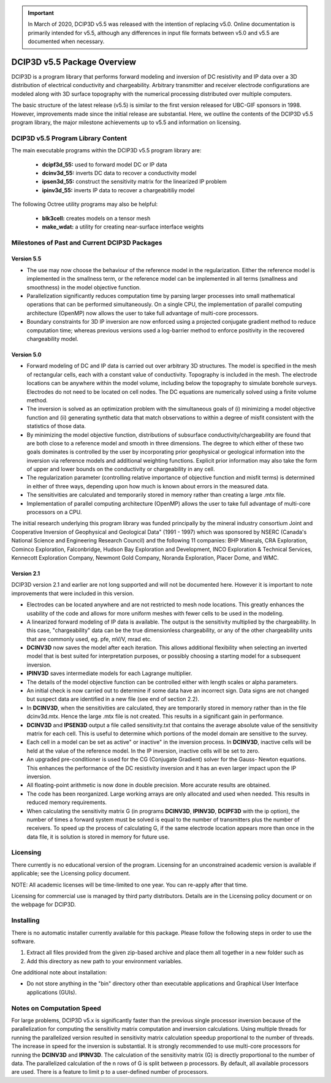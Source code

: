 .. important:: In March of 2020, DCIP3D v5.5 was released with the intention of replacing v5.0. Online documentation is primarily intended for v5.5, although any differences in input file formats between v5.0 and v5.5 are documented when necessary.


.. _overview:

DCIP3D v5.5 Package Overview
============================

DCIP3D is a program library that performs forward modeling and inversion of DC resistivity and IP data over a 3D distribution of electrical conductivity and chargeability. Arbitrary transmitter and receiver electrode configurations are modeled along with 3D surface topography with the numerical processing distributed over multiple computers.

The basic structure of the latest release (v5.5) is similar to the first version released for UBC-GIF sponsors in 1998. However, improvements made since the initial release are substantial. Here, we outline the contents of the DCIP3D v5.5 program library, the major milestone achievements up to v5.5 and information on licensing.


DCIP3D v5.5 Program Library Content
-----------------------------------

The main executable programs within the DCIP3D v5.5 program library are:

    - **dcipf3d_55:** used to forward model DC or IP data
    - **dcinv3d_55:** inverts DC data to recover a conductivity model
    - **ipsen3d_55:** construct the sensitivity matrix for the linearized IP problem
    - **ipinv3d_55:** inverts IP data to recover a chargeabitiliy model

The following Octree utility programs may also be helpful:

    - **blk3cell:** creates models on a tensor mesh
    - **make_wdat:** a utility for creating near-surface interface weights



Milestones of Past and Current DCIP3D Packages
----------------------------------------------

Version 5.5
^^^^^^^^^^^

- The use may now choose the behaviour of the reference model in the regularization. Either the reference model is implemented in the smallness term, or the reference model can be implemented in all terms (smallness and smoothness) in the model objective function.

- Parallelization significantly reduces computation time by parsing larger processes into small mathematical operations that can be performed simultaneously. On a single CPU, the implementation of parallel computing architecture (OpenMP) now allows the user to take full advantage of multi-core processors.

- Boundary constraints for 3D IP inversion are now enforced using a projected conjugate gradient method to reduce computation time; whereas previous versions used a log-barrier method to enforce positivity in the recovered chargeability model.


Version 5.0
^^^^^^^^^^^

- Forward modeling of DC and IP data is carried out over arbitrary 3D structures. The model is specified in the mesh of rectangular cells, each with a constant value of conductivity. Topography is included in the mesh. The electrode locations can be anywhere within the model volume, including below the topography to simulate borehole surveys. Electrodes do not need to be located on cell nodes. The DC equations are numerically solved using a finite volume method.
- The inversion is solved as an optimization problem with the simultaneous goals of (i) minimizing a model objective function and (ii) generating synthetic data that match observations to within a degree of misfit consistent with the statistics of those data.
- By minimizing the model objective function, distributions of subsurface conductivity/chargeability are found that are both close to a reference model and smooth in three dimensions. The degree to which either of these two goals dominates is controlled by the user by incorporating prior geophysical or geological information into the inversion via reference models and additional weighting functions. Explicit prior information may also take the form of upper and lower bounds on the conductivity or chargeability in any cell.
- The regularization parameter (controlling relative importance of objective function and misfit terms) is determined in either of three ways, depending upon how much is known about errors in the measured data.
- The sensitivities are calculated and temporarily stored in memory rather than creating a large .mtx file.
- Implementation of parallel computing architecture (OpenMP) allows the user to take full advantage of multi-core processors on a CPU.

The initial research underlying this program library was funded principally by the mineral industry consortium \Joint and Cooperative Inversion of Geophysical and Geological Data" (1991 - 1997) which was sponsored by NSERC (Canada's National Science and Engineering Research Council) and the following 11 companies: BHP Minerals, CRA Exploration, Cominco Exploration, Falconbridge, Hudson Bay Exploration and Development, INCO Exploration & Technical Services, Kennecott Exploration Company, Newmont Gold Company, Noranda Exploration, Placer Dome, and WMC.

Version 2.1
^^^^^^^^^^^

DCIP3D version 2.1 and earlier are not long supported and will not be documented here. However it is important to note improvements that were included in this version.

- Electrodes can be located anywhere and are not restricted to mesh node locations. This greatly enhances the usability of the code and allows for more uniform meshes with fewer cells to be used in the modeling.
- A linearized forward modeling of IP data is available. The output is the sensitivity multiplied by the chargeability. In this case, "chargeability" data can be the true dimensionless chargeability, or any of the other chargeability units that are commonly used, eg. pfe, mV/V, mrad etc.
- **DCINV3D** now saves the model after each iteration. This allows additional flexibility when selecting an inverted model that is best suited for interpretation purposes, or possibly choosing a starting model for a subsequent inversion.
- **IPINV3D** saves intermediate models for each Lagrange multiplier.
- The details of the model objective function can be controlled either with length scales or alpha parameters.
- An initial check is now carried out to determine if some data have an incorrect sign. Data signs are not changed but suspect data are identified in a new file (see end of section 2.2).
- In **DCINV3D**, when the sensitivities are calculated, they are temporarily stored in memory rather than in the file dcinv3d.mtx. Hence the large .mtx file is not created. This results in a significant gain in performance.
- **DCINV3D** and **IPSEN3D** output a file called sensitivity.txt that contains the average absolute value of the sensitivity matrix for each cell. This is useful to determine which portions of the model domain are sensitive to the survey.
- Each cell in a model can be set as \active" or \inactive" in the inversion process. In **DCINV3D**, inactive cells will be held at the value of the reference model. In the IP inversion, inactive cells will be set to zero.
- An upgraded pre-conditioner is used for the CG (Conjugate Gradient) solver for the Gauss- Newton equations. This enhances the performance of the DC resistivity inversion and it has an even larger impact upon the IP inversion.
- All floating-point arithmetic is now done in double precision. More accurate results are obtained.
- The code has been reorganized. Large working arrays are only allocated and used when needed. This results in reduced memory requirements.
- When calculating the sensitivity matrix G (in programs **DCINV3D**, **IPINV3D**, **DCIPF3D** with the ip option), the number of times a forward system must be solved is equal to the number of transmitters plus the number of receivers. To speed up the process of calculating G, if the same electrode location appears more than once in the data file, it is solution is stored in memory for future use.


Licensing
---------

There currently is no educational version of the program. Licensing for an unconstrained academic version is available if applicable; see the Licensing policy document.

NOTE: All academic licenses will be time-limited to one year. You can re-apply after that
time.

Licensing for commercial use is managed by third party distributors. Details are in the Licensing
policy document or on the webpage for DCIP3D.

Installing
----------

There is no automatic installer currently available for this package. Please follow the following steps in order to use the software.

#. Extract all files provided from the given zip-based archive and place them all together in a new folder such as

#. Add this directory as new path to your environment variables.

One additional note about installation:

-  Do not store anything in the "bin" directory other than executable applications and Graphical User Interface applications (GUIs).


.. DCIP3D v5.0: Highlights of changes from version 2.1
.. ---------------------------------------------------

.. The principal upgrades, described below, allow the new code to take advantage of current multi-core
.. computers and also provide greater flexibility to incorporate the geological information.

.. Improvements since version 2.1:
.. - A new projected gradient algorithm allows the user to implement bound constraints throughout the model.
.. - Fully parallelized computational capability (for both sensitivity matrix calculations and inversion calculations).

.. The input file now requires an extra line for the bounds, which can be two values (upper and
.. lower), or a file. Details of the structure of the input file and optional bounds files can be found within the manual.

Notes on Computation Speed
--------------------------

For large problems, DCIP3D v5.x is significantly faster than the previous single processor inversion
because of the parallelization for computing the sensitivity matrix computation and inversion calculations. Using multiple threads for running the parallelized version resulted in sensitivity matrix calculation speedup proportional to the number of threads. The increase in speed for the inversion is substantial. It is strongly recommended to use multi-core processors for running the **DCINV3D** and **IPINV3D**. The calculation of the sensitivity matrix (G) is directly proportional to the number of data. The parallelized calculation of the n rows of G is split between p processors. By default, all available processors are used. There is a feature to limit p to a user-defined number of processors.
